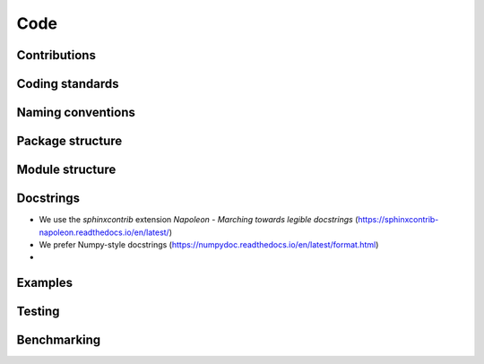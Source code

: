********************************************************************************
Code
********************************************************************************

Contributions
-------------


Coding standards
----------------


Naming conventions
------------------


Package structure
-----------------


Module structure
----------------


Docstrings
----------

* We use the `sphinxcontrib` extension *Napoleon - Marching towards legible docstrings* (https://sphinxcontrib-napoleon.readthedocs.io/en/latest/)
* We prefer Numpy-style docstrings (https://numpydoc.readthedocs.io/en/latest/format.html)
* 


Examples
--------


Testing
-------


Benchmarking
------------


